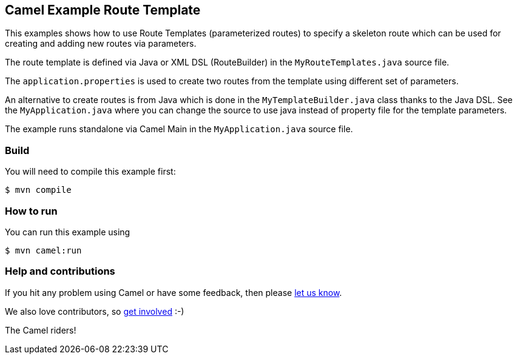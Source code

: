 == Camel Example Route Template

This examples shows how to use Route Templates (parameterized routes) to specify a skeleton route
which can be used for creating and adding new routes via parameters.

The route template is defined via Java or XML DSL (RouteBuilder) in the `MyRouteTemplates.java` source file.

The `application.properties` is used to create two routes from the template using different set of parameters.

An alternative to create routes is from Java which is done in the `MyTemplateBuilder.java` class thanks to the Java DSL.
See the `MyApplication.java` where you can change the source to use java instead of property file for the template parameters.

The example runs standalone via Camel Main in the `MyApplication.java` source file.

=== Build

You will need to compile this example first:

----
$ mvn compile
----

=== How to run

You can run this example using

----
$ mvn camel:run
----

=== Help and contributions

If you hit any problem using Camel or have some feedback, then please
https://camel.apache.org/community/support/[let us know].

We also love contributors, so
https://camel.apache.org/community/contributing/[get involved] :-)

The Camel riders!
